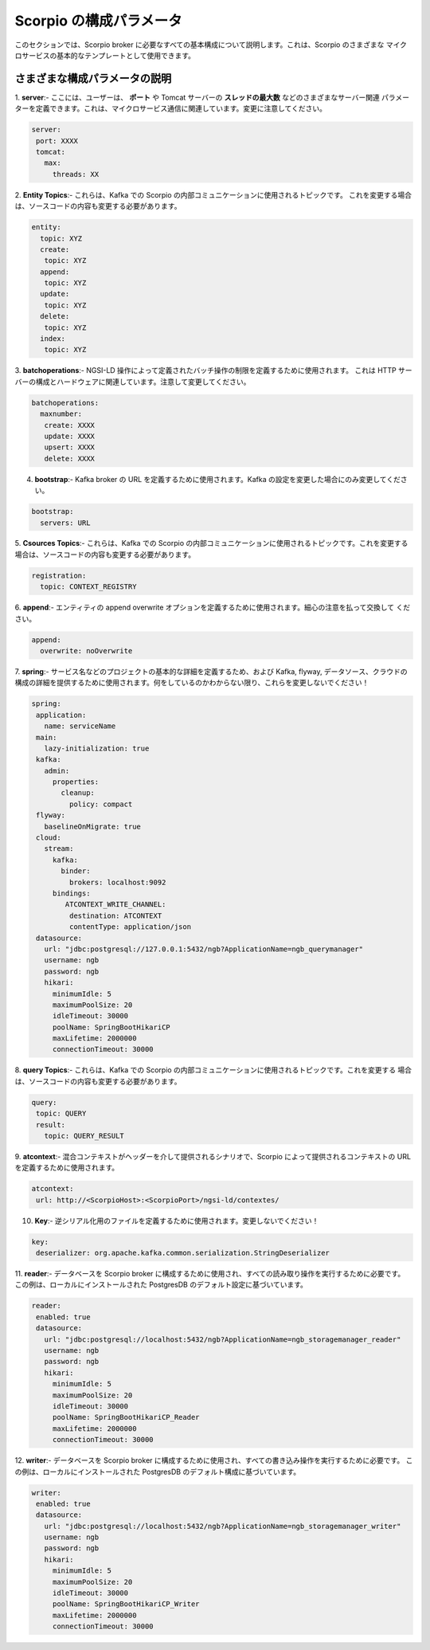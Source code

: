 ************************
Scorpio の構成パラメータ
************************

このセクションでは、Scorpio broker に必要なすべての基本構成について説明します。これは、Scorpio のさまざまな
マイクロサービスの基本的なテンプレートとして使用できます。

さまざまな構成パラメータの説明
##############################

1. **server**:- ここには、ユーザーは、 **ポート** や Tomcat サーバーの **スレッドの最大数** などのさまざまなサーバー関連
パラメーターを定義できます。これは、マイクロサービス通信に関連しています。変更に注意してください。

.. code-block:: JSON

 server:
  port: XXXX
  tomcat:
    max:
      threads: XX
	  
2. **Entity Topics**:- これらは、Kafka での Scorpio の内部コミュニケーションに使用されるトピックです。
これを変更する場合は、ソースコードの内容も変更する必要があります。

.. code-block:: JSON

 entity:
   topic: XYZ
   create:
    topic: XYZ
   append:
    topic: XYZ
   update:
    topic: XYZ
   delete:
    topic: XYZ
   index:
    topic: XYZ

3. **batchoperations**:- NGSI-LD 操作によって定義されたバッチ操作の制限を定義するために使用されます。
これは HTTP サーバーの構成とハードウェアに関連しています。注意して変更してください。

.. code-block:: JSON

 batchoperations:
   maxnumber:
    create: XXXX
    update: XXXX
    upsert: XXXX
    delete: XXXX

4. **bootstrap**:- Kafka broker の URL を定義するために使用されます。Kafka の設定を変更した場合にのみ変更してください。

.. code-block:: JSON

 bootstrap:
   servers: URL

5. **Csources Topics**:- これらは、Kafka での Scorpio の内部コミュニケーションに使用されるトピックです。これを変更する
場合は、ソースコードの内容も変更する必要があります。

.. code-block:: JSON

  registration:
    topic: CONTEXT_REGISTRY

6. **append**:- エンティティの append overwrite オプションを定義するために使用されます。細心の注意を払って交換して
ください。

.. code-block:: JSON

 append:
   overwrite: noOverwrite


7. **spring**:- サービス名などのプロジェクトの基本的な詳細を定義するため、および Kafka, flyway, データソース、クラウドの
構成の詳細を提供するために使用されます。何をしているのかわからない限り、これらを変更しないでください！

.. code-block:: JSON

 spring:
  application:
    name: serviceName
  main:
    lazy-initialization: true
  kafka:
    admin:
      properties:
        cleanup:
          policy: compact
  flyway:
    baselineOnMigrate: true
  cloud:
    stream:
      kafka:
        binder:
          brokers: localhost:9092
      bindings:
         ATCONTEXT_WRITE_CHANNEL:
          destination: ATCONTEXT
          contentType: application/json
  datasource:
    url: "jdbc:postgresql://127.0.0.1:5432/ngb?ApplicationName=ngb_querymanager"
    username: ngb
    password: ngb
    hikari:
      minimumIdle: 5
      maximumPoolSize: 20
      idleTimeout: 30000
      poolName: SpringBootHikariCP
      maxLifetime: 2000000
      connectionTimeout: 30000


8. **query Topics**:- これらは、Kafka での Scorpio の内部コミュニケーションに使用されるトピックです。これを変更する
場合は、ソースコードの内容も変更する必要があります。

.. code-block:: JSON

 query:
  topic: QUERY
  result:
    topic: QUERY_RESULT

9. **atcontext**:- 混合コンテキストがヘッダーを介して提供されるシナリオで、Scorpio によって提供されるコンテキストの
URL を定義するために使用されます。

.. code-block:: JSON

 atcontext:
  url: http://<ScorpioHost>:<ScorpioPort>/ngsi-ld/contextes/

10. **Key**:- 逆シリアル化用のファイルを定義するために使用されます。変更しないでください！

.. code-block:: JSON

 key:
  deserializer: org.apache.kafka.common.serialization.StringDeserializer

11. **reader**:- データベースを Scorpio broker に構成するために使用され、すべての読み取り操作を実行するために必要です。
この例は、ローカルにインストールされた PostgresDB のデフォルト設定に基づいています。

.. code-block:: JSON

 reader:
  enabled: true
  datasource:
    url: "jdbc:postgresql://localhost:5432/ngb?ApplicationName=ngb_storagemanager_reader"
    username: ngb
    password: ngb
    hikari:
      minimumIdle: 5
      maximumPoolSize: 20
      idleTimeout: 30000
      poolName: SpringBootHikariCP_Reader
      maxLifetime: 2000000
      connectionTimeout: 30000

12. **writer**:- データベースを Scorpio broker に構成するために使用され、すべての書き込み操作を実行するために必要です。
この例は、ローカルにインストールされた PostgresDB のデフォルト構成に基づいています。

.. code-block:: JSON

 writer:
  enabled: true
  datasource:
    url: "jdbc:postgresql://localhost:5432/ngb?ApplicationName=ngb_storagemanager_writer"
    username: ngb
    password: ngb
    hikari:
      minimumIdle: 5
      maximumPoolSize: 20
      idleTimeout: 30000
      poolName: SpringBootHikariCP_Writer
      maxLifetime: 2000000
      connectionTimeout: 30000
